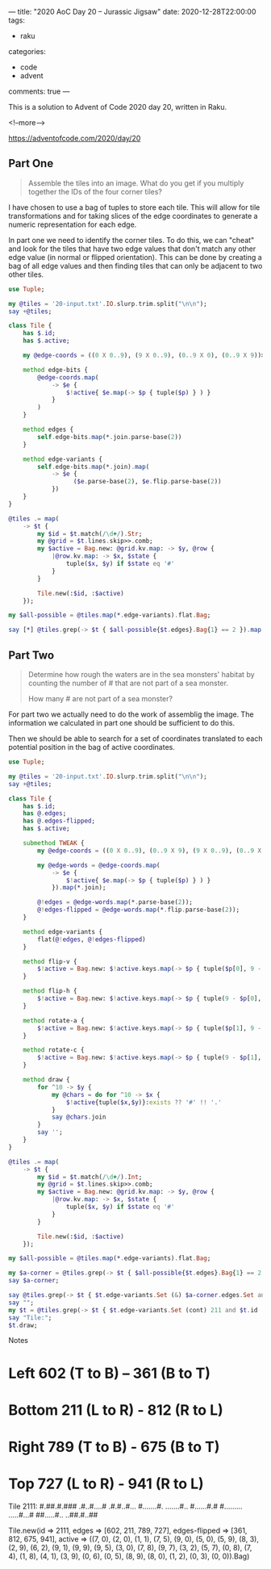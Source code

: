 ---
title: "2020 AoC Day 20 – Jurassic Jigsaw"
date: 2020-12-28T22:00:00
tags:
  - raku
categories:
  - code
  - advent
comments: true
---

This is a solution to Advent of Code 2020 day 20, written in Raku.

<!--more-->

[[https://adventofcode.com/2020/day/20]]

** Part One

#+begin_quote
Assemble the tiles into an image. What do you get if you multiply together the IDs of the four
corner tiles?
#+end_quote

I have chosen to use a bag of tuples to store each tile. This will allow for tile
transformations and for taking slices of the edge coordinates to generate a numeric
representation for each edge.

In part one we need to identify the corner tiles. To do this, we can "cheat" and look for the
tiles that have two edge values that don't match any other edge value (in normal or flipped
orientation). This can be done by creating a bag of all edge values and then finding tiles that
can only be adjacent to two other tiles.

#+begin_src raku :results output
  use Tuple;

  my @tiles = '20-input.txt'.IO.slurp.trim.split("\n\n");
  say +@tiles;

  class Tile {
      has $.id;
      has $.active;

      my @edge-coords = ((0 X 0..9), (9 X 0..9), (0..9 X 0), (0..9 X 9))>>.Array;

      method edge-bits {
          @edge-coords.map(
              -> $e {
                  $!active{ $e.map(-> $p { tuple($p) } ) }
              }
          )
      }

      method edges {
          self.edge-bits.map(*.join.parse-base(2))
      }

      method edge-variants {
          self.edge-bits.map(*.join).map(
              -> $e {
                    ($e.parse-base(2), $e.flip.parse-base(2))
              })
      }
  }

  @tiles .= map(
      -> $t {
          my $id = $t.match(/\d+/).Str;
          my @grid = $t.lines.skip>>.comb;
          my $active = Bag.new: @grid.kv.map: -> $y, @row {
              |@row.kv.map: -> $x, $state {
                  tuple($x, $y) if $state eq '#'
              }
          }

          Tile.new(:$id, :$active)
      });

  my $all-possible = @tiles.map(*.edge-variants).flat.Bag;

  say [*] @tiles.grep(-> $t { $all-possible{$t.edges}.Bag{1} == 2 }).map(*.id);

#+end_src

#+RESULTS:
: 144
: 29584525501199


** Part Two

#+begin_quote
Determine how rough the waters are in the sea monsters' habitat by counting the number of # that
are not part of a sea monster.

How many # are not part of a sea monster?
#+end_quote

For part two we actually need to do the work of assemblig the image. The information we
calculated in part one should be sufficient to do this.

Then we should be able to search for a set of coordinates translated to each potential position
in the bag of active coordinates.

#+begin_src raku :results output :tangle 20.raku :shebang "#!/usr/bin/env raku"
  use Tuple;

  my @tiles = '20-input.txt'.IO.slurp.trim.split("\n\n");
  say +@tiles;

  class Tile {
      has $.id;
      has @.edges;
      has @.edges-flipped;
      has $.active;

      submethod TWEAK {
          my @edge-coords = ((0 X 0..9), (0..9 X 9), (9 X 0..9), (0..9 X 0))>>.Array;

          my @edge-words = @edge-coords.map(
              -> $e {
                  $!active{ $e.map(-> $p { tuple($p) } ) }
              }).map(*.join);

          @!edges = @edge-words.map(*.parse-base(2));
          @!edges-flipped = @edge-words.map(*.flip.parse-base(2));
      }

      method edge-variants {
          flat(@!edges, @!edges-flipped)
      }

      method flip-v {
          $!active = Bag.new: $!active.keys.map(-> $p { tuple($p[0], 9 - $p[1]) } )
      }

      method flip-h {
          $!active = Bag.new: $!active.keys.map(-> $p { tuple(9 - $p[0], $p[1]) } )
      }

      method rotate-a {
          $!active = Bag.new: $!active.keys.map(-> $p { tuple($p[1], 9 - $p[0]) } )
      }

      method rotate-c {
          $!active = Bag.new: $!active.keys.map(-> $p { tuple(9 - $p[1], $p[0]) } )
      }

      method draw {
          for ^10 -> $y {
              my @chars = do for ^10 -> $x {
                  $!active{tuple($x,$y)}:exists ?? '#' !! '.'
              }
              say @chars.join
          }
          say '';
      }
  }

  @tiles .= map(
      -> $t {
          my $id = $t.match(/\d+/).Int;
          my @grid = $t.lines.skip>>.comb;
          my $active = Bag.new: @grid.kv.map: -> $y, @row {
              |@row.kv.map: -> $x, $state {
                  tuple($x, $y) if $state eq '#'
              }
          }

          Tile.new(:$id, :$active)
      });

  my $all-possible = @tiles.map(*.edge-variants).flat.Bag;

  my $a-corner = @tiles.grep(-> $t { $all-possible{$t.edges}.Bag{1} == 2 }).first;
  say $a-corner;

  say @tiles.grep(-> $t { $t.edge-variants.Set (&) $a-corner.edges.Set and $t.id != $a-corner.id } ).map(*.gist).join("\n");
  say "";
  my $t = @tiles.grep(-> $t { $t.edge-variants.Set (cont) 211 and $t.id != 2111} ).first;
  say "Tile:";
  $t.draw;
#+end_src

#+RESULTS:
#+begin_example
144
Tile.new(id => 2111, edges => [602, 211, 789, 727], edges-flipped => [361, 812, 675, 941], active => ((3, 0).IterationBuffer=>1,(9, 5).IterationBuffer=>1,(6, 2).IterationBuffer=>1,(0, 5).IterationBuffer=>1,(2, 0).IterationBuffer=>1,(1, 8).IterationBuffer=>1,(7, 0).IterationBuffer=>1,(9, 0).IterationBuffer=>1,(3, 9).IterationBuffer=>1,(2, 9).IterationBuffer=>1,(8, 3).IterationBuffer=>1,(0, 3).IterationBuffer=>1,(8, 0).IterationBuffer=>1,(1, 1).IterationBuffer=>1,(0, 6).IterationBuffer=>1,(9, 1).IterationBuffer=>1,(1, 2).IterationBuffer=>1,(5, 9).IterationBuffer=>1,(5, 0).IterationBuffer=>1,(7, 8).IterationBuffer=>1,(8, 9).IterationBuffer=>1,(5, 7).IterationBuffer=>1,(0, 0).IterationBuffer=>1,(9, 9).IterationBuffer=>1,(4, 1).IterationBuffer=>1,(3, 2).IterationBuffer=>1,(9, 7).IterationBuffer=>1,(7, 4).IterationBuffer=>1,(0, 8).IterationBuffer=>1,(7, 5).IterationBuffer=>1).Bag)
Tile.new(id => 1789, edges => [970, 211, 405, 914], edges-flipped => [335, 812, 678, 295], active => ((6, 7).IterationBuffer=>1,(1, 0).IterationBuffer=>1,(7, 6).IterationBuffer=>1,(2, 5).IterationBuffer=>1,(6, 6).IterationBuffer=>1,(9, 7).IterationBuffer=>1,(0, 6).IterationBuffer=>1,(7, 8).IterationBuffer=>1,(0, 1).IterationBuffer=>1,(5, 0).IterationBuffer=>1,(9, 1).IterationBuffer=>1,(9, 5).IterationBuffer=>1,(2, 6).IterationBuffer=>1,(0, 8).IterationBuffer=>1,(5, 8).IterationBuffer=>1,(8, 0).IterationBuffer=>1,(5, 2).IterationBuffer=>1,(2, 0).IterationBuffer=>1,(3, 9).IterationBuffer=>1,(2, 9).IterationBuffer=>1,(6, 1).IterationBuffer=>1,(8, 5).IterationBuffer=>1,(9, 2).IterationBuffer=>1,(4, 4).IterationBuffer=>1,(8, 9).IterationBuffer=>1,(8, 8).IterationBuffer=>1,(2, 1).IterationBuffer=>1,(5, 1).IterationBuffer=>1,(8, 7).IterationBuffer=>1,(9, 9).IterationBuffer=>1,(8, 1).IterationBuffer=>1,(0, 3).IterationBuffer=>1,(0, 2).IterationBuffer=>1,(4, 5).IterationBuffer=>1,(0, 0).IterationBuffer=>1,(2, 4).IterationBuffer=>1,(5, 6).IterationBuffer=>1,(5, 5).IterationBuffer=>1,(6, 8).IterationBuffer=>1,(5, 9).IterationBuffer=>1,(4, 2).IterationBuffer=>1,(7, 7).IterationBuffer=>1,(3, 5).IterationBuffer=>1).Bag)
Tile.new(id => 3049, edges => [675, 722, 418, 546], edges-flipped => [789, 301, 278, 273], active => ((9, 1).IterationBuffer=>1,(0, 8).IterationBuffer=>1,(2, 6).IterationBuffer=>1,(7, 8).IterationBuffer=>1,(5, 8).IterationBuffer=>1,(3, 4).IterationBuffer=>1,(5, 9).IterationBuffer=>1,(8, 3).IterationBuffer=>1,(3, 3).IterationBuffer=>1,(7, 3).IterationBuffer=>1,(1, 2).IterationBuffer=>1,(3, 9).IterationBuffer=>1,(4, 0).IterationBuffer=>1,(7, 5).IterationBuffer=>1,(0, 4).IterationBuffer=>1,(9, 4).IterationBuffer=>1,(6, 6).IterationBuffer=>1,(5, 5).IterationBuffer=>1,(0, 2).IterationBuffer=>1,(3, 2).IterationBuffer=>1,(9, 8).IterationBuffer=>1,(9, 2).IterationBuffer=>1,(8, 0).IterationBuffer=>1,(2, 9).IterationBuffer=>1,(1, 1).IterationBuffer=>1,(0, 9).IterationBuffer=>1,(3, 6).IterationBuffer=>1,(0, 0).IterationBuffer=>1,(7, 6).IterationBuffer=>1,(8, 9).IterationBuffer=>1,(2, 4).IterationBuffer=>1,(4, 1).IterationBuffer=>1).Bag)

Tile:
###..#..#.
#.#..##.##
#...##...#
#.........
..#.#.....
..####..##
#.#..###..
......####
#....####.
..##.#..##

#+end_example

**** Notes

* Left 602 (T to B)    – 361 (B to T)
* Bottom 211 (L to R)  - 812 (R to L)
* Right 789 (T to B)   - 675 (B to T)
* Top 727 (L to R)     - 941 (R to L)

Tile 2111:
#.##.#.###
.#..#....#
.#.#..#...
#.......#.
.......#..
#......#.#
#.........
.....#...#
##.....#..
..##.#..##


Tile.new(id => 2111, edges => [602, 211, 789, 727], edges-flipped => [361, 812, 675, 941],
active => ((7, 0), (2, 0), (1, 1), (7, 5), (9, 0), (5, 0), (5, 9), (8, 3), (2, 9), (6, 2), (9,
1), (9, 9), (9, 5), (3, 0), (7, 8), (9, 7), (3, 2), (5, 7), (0, 8), (7, 4), (1, 8), (4, 1), (3,
9), (0, 6), (0, 5), (8, 9), (8, 0), (1, 2), (0, 3), (0, 0)).Bag)

